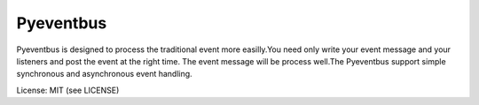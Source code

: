 Pyeventbus
====================


Pyeventbus is designed to process the traditional event more easilly.You need only write your event message and your
listeners and post the event at the right time. The event message will be process well.The Pyeventbus support simple 
synchronous and asynchronous event handling.

License: MIT (see LICENSE)

